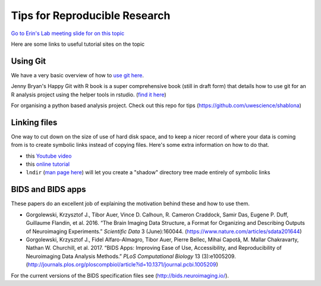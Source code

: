 Tips for Reproducible Research
==============================

`Go to Erin's Lab meeting slide for on this
topic <https://docs.google.com/presentation/d/1XhfGayWVvSP9IfOl-6UOyYEhznlx286NkwuP1sxTjBU/edit?usp=sharing>`__

Here are some links to useful tutorial sites on the topic

Using Git
---------

We have a very basic overview of how to `use git
here <https://github.com/TIGRLab/documentation/wiki/Using-Git>`__.

Jenny Bryan's Happy Git with R book is a super comprehensive book (still
in draft form) that details how to use git for an R analysis project
using the helper tools in rstudio. (`find it
here <http://happygitwithr.com/>`__)

For organising a python based analysis project. Check out this repo for
tips (https://github.com/uwescience/shablona)

Linking files
-------------

One way to cut down on the size of use of hard disk space, and to keep a
nicer record of where your data is coming from is to create symbolic
links instead of copying files. Here's some extra information on how to
do that.

-  this `Youtube video <https://www.youtube.com/watch?v=va4CedGgGo8>`__
-  this `online
   tutorial <https://www.nixtutor.com/freebsd/understanding-symbolic-links/>`__
-  ``lndir`` (`man page here <https://linux.die.net/man/1/lndir>`__)
   will let you create a "shadow" directory tree made entirely of
   symbolic links

BIDS and BIDS apps
------------------

These papers do an excellent job of explaining the motivation behind
these and how to use them.

-  Gorgolewski, Krzysztof J., Tibor Auer, Vince D. Calhoun, R. Cameron
   Craddock, Samir Das, Eugene P. Duff, Guillaume Flandin, et al. 2016.
   “The Brain Imaging Data Structure, a Format for Organizing and
   Describing Outputs of Neuroimaging Experiments.” *Scientific Data* 3
   (June):160044. (https://www.nature.com/articles/sdata201644)
-  Gorgolewski, Krzysztof J., Fidel Alfaro-Almagro, Tibor Auer, Pierre
   Bellec, Mihai Capotă, M. Mallar Chakravarty, Nathan W. Churchill, et
   al. 2017. “BIDS Apps: Improving Ease of Use, Accessibility, and
   Reproducibility of Neuroimaging Data Analysis Methods.” *PLoS
   Computational Biology* 13
   (3):e1005209.(http://journals.plos.org/ploscompbiol/article?id=10.1371/journal.pcbi.1005209)

For the current versions of the BIDS specification files see
(http://bids.neuroimaging.io/).
